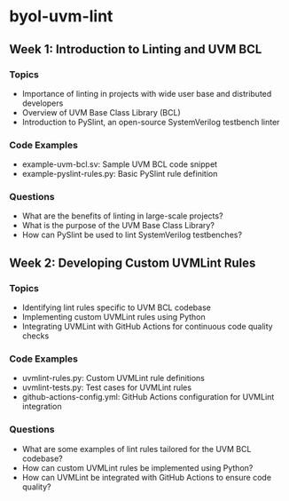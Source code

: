 * byol-uvm-lint
** Week 1: Introduction to Linting and UVM BCL
*** Topics
    - Importance of linting in projects with wide user base and distributed developers
    - Overview of UVM Base Class Library (BCL)
    - Introduction to PySlint, an open-source SystemVerilog testbench linter
*** Code Examples
    - example-uvm-bcl.sv: Sample UVM BCL code snippet
    - example-pyslint-rules.py: Basic PySlint rule definition
*** Questions
    - What are the benefits of linting in large-scale projects?
    - What is the purpose of the UVM Base Class Library?
    - How can PySlint be used to lint SystemVerilog testbenches?

** Week 2: Developing Custom UVMLint Rules
*** Topics
    - Identifying lint rules specific to UVM BCL codebase
    - Implementing custom UVMLint rules using Python
    - Integrating UVMLint with GitHub Actions for continuous code quality checks
*** Code Examples
    - uvmlint-rules.py: Custom UVMLint rule definitions
    - uvmlint-tests.py: Test cases for UVMLint rules
    - github-actions-config.yml: GitHub Actions configuration for UVMLint integration
*** Questions
    - What are some examples of lint rules tailored for the UVM BCL codebase?
    - How can custom UVMLint rules be implemented using Python?
    - How can UVMLint be integrated with GitHub Actions to ensure code quality?
